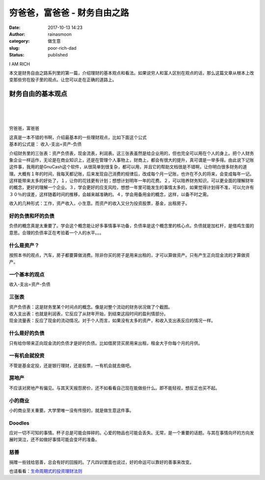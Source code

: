 穷爸爸，富爸爸 - 财务自由之路
#############################
:date: 2017-10-13 14:23
:author: rainasmoon
:category: 做生意
:slug: poor-rich-dad
:status: published

.. raw:: html

   <figure class="wp-block-image">

| |money|

.. raw:: html

   <figcaption>

I AM RICH

.. raw:: html

   </figcaption>
   </figure>

| 本文是财务自由之路系列里的第一篇，介绍理财的基本观点和看法。如果说穷人和富人区别在观点的话，那么这篇文章从根本上改变那些穷在股子里的观点。让您可以走在正确的道路上。

财务自由的基本观点
==================

| 
|  
|  

穷爸爸，富爸爸

| 这真是一本不错的书啊，介绍最基本的一些理财观点，比如下面这个公式
| 基本的公式是： 收入-支出=资产-负债

介绍财务里的三张表：资产负债表，现金流表，利润表。这三张表虽然是给企业用的，但也完全可以用在个人的身上。把个人财务象企业一样运作，无论是在商业知识上，还是在管理个人事物上，财商上，都会有很大的提升，真可谓是一举多得。由此说下记账这件事，我用的是GnuCash这个软件，从很简单到很复杂，都可以用，并且它的帮助文档很是不错啊，让你明白很多财务的道理。大概有１年的时间，我每天都记账，后来发现自己消费的规律后，改成每个月一记账，也许在不久的将来，会变成每年一记。这样能带来太多的好处了，１，让你的花钱更有计划；想想计划明年一年的花费。２，可以陪养财务知识，可以更全面的理解财年的概念，更好的理解一个企业。３，学会更好的应支风险，想想一年里可能发生的事情太多的，如果觉得计划得不准，可以允许有３０％的误差，这样随着时间的推移，会越来越准确的。４，学会用备用金的概念，这样，以备不时之需。

收入的几种形式：工作，资产收入，小生意。而资产的收入又分为投资股票，基金，出租房子。

**好的负债和坏的负债**
----------------------

负债的概念真是太重要了。学会这个概念能让好多事情事半功备，负债率是这个概念里的核心点。负债就是加杠杆，是借鸡生蛋的意思。合理的负债率正在考验着一个人的水平。。。

**什么是资产？**
----------------

按照本书的观点，汽车，房子都要算做消费。除非你买的房子是用来出租的，才可以算做资产。只有产生正向现金流的才算做资产。

**一个基本的观点**
------------------

收入-支出=资产-负债

**三张表**
----------

| 资产负债表：这是财务里某个时间点的概念。像是对整个流动的财务状况做了个截图。
| 收入支出表：也就是利润表，它反应了从财年开始，到结束这段时间的盈利情部分。
| 现金流量表：反应了现金的流动情况。对于个人而言，如果没有太多的资产，和收入支出表反应的情况一样。

**什么是好的负债**
------------------

只有给你带来正向现金流的负债才是好的负债。比如借房贷买房用来出租，租金大于你每个月的月供。

**一有机会就投资**
------------------

不管是基金定投，还是银行理财，还是股票，一有机会就去做吧。

**房地产**
----------

不应该对房地产有偏见。与其天天报怨房价，还不如看看自己现在能做些什么。即不能轻视，想反正也买不起。

**小的商业**
------------

小的商业至关重要。大学里唯一没有传授的，就是做生意这件事。

**Doodles**
-----------

应对一切不可知的事情。杯子总是可能会摔碎的。心爱的物品也可能会丢失。无常，是一个重要的话题。与其在事情向坏的方向发展时哭泣，还不如做好事情可能会变坏的准备。

**慈善**
--------

捐赠一些钱给慈善，总会有好的回报的。了凡四训里面也说过，好的命运可以靠好的善事来改变。

也请看看：\ `生命周期式的投资理财法则 <http://www.rainasmoon.com/business/financil-free-2/>`__

.. |money| image:: https://img.rainasmoon.com/wordpress/wp-content/uploads/2017/10/money-2696228_640.jpg
